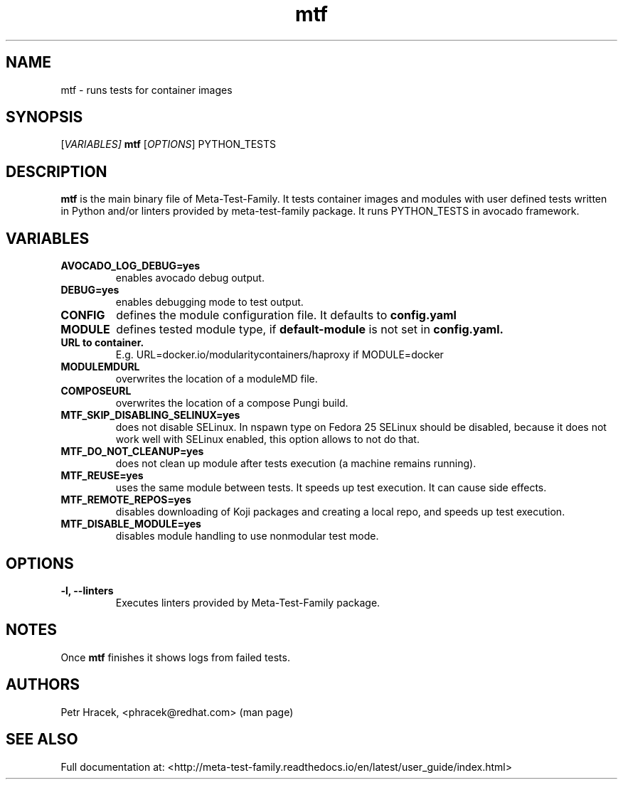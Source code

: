 .\" Copyright Petr Hracek, 2017
.\"
.\" This page is distributed under GPL.
.\"
.TH mtf 1 2017-11-01 "" "Linux User's Manual"
.SH NAME
mtf \- runs tests for container images

.SH SYNOPSIS
[\fI\,VARIABLES\/\fT]
.B
mtf
[\fI\,OPTIONS\/\fR] PYTHON_TESTS

.SH DESCRIPTION
\fBmtf\fP is the main binary file of Meta-Test-Family. It tests container images and modules with user defined tests written in Python and/or linters
provided by meta-test-family package.
It runs PYTHON_TESTS in avocado framework.

.SH VARIABLES
.TP
.B AVOCADO_LOG_DEBUG=yes
enables avocado debug output.
.TP
.B DEBUG=yes
enables debugging mode to test output.
.TP
.B CONFIG
defines the module configuration file. It defaults to
.B config.yaml
.TP
.B MODULE
defines tested module type, if
.B default-module
is not set in
.B config.yaml.
.TP
.B URL to container.
E.g. URL=docker.io/modularitycontainers/haproxy if MODULE=docker
.TP
.B MODULEMDURL
overwrites the location of a moduleMD file.
.TP
.B COMPOSEURL
overwrites the location of a compose Pungi build.
.TP
.B MTF_SKIP_DISABLING_SELINUX=yes
does not disable SELinux. In nspawn type on Fedora 25 SELinux should be disabled, because it does not work well with SELinux enabled, this option allows to not do that.
.TP
.B MTF_DO_NOT_CLEANUP=yes
does not clean up module after tests execution (a machine remains running).
.TP
.B MTF_REUSE=yes
uses the same module between tests. It speeds up test execution. It can cause side effects.
.TP
.B MTF_REMOTE_REPOS=yes
disables downloading of Koji packages and creating a local repo, and speeds up test execution.
.TP
.B MTF_DISABLE_MODULE=yes
disables module handling to use nonmodular test mode.


.SH OPTIONS
.TP
.B \-l, --linters
Executes linters provided by Meta-Test-Family package.

.SH NOTES
Once \fBmtf\fP finishes it shows logs from failed tests.

.SH AUTHORS
Petr Hracek, <phracek@redhat.com> (man page)

.SH SEE ALSO
Full documentation at: <http://meta-test-family.readthedocs.io/en/latest/user_guide/index.html>